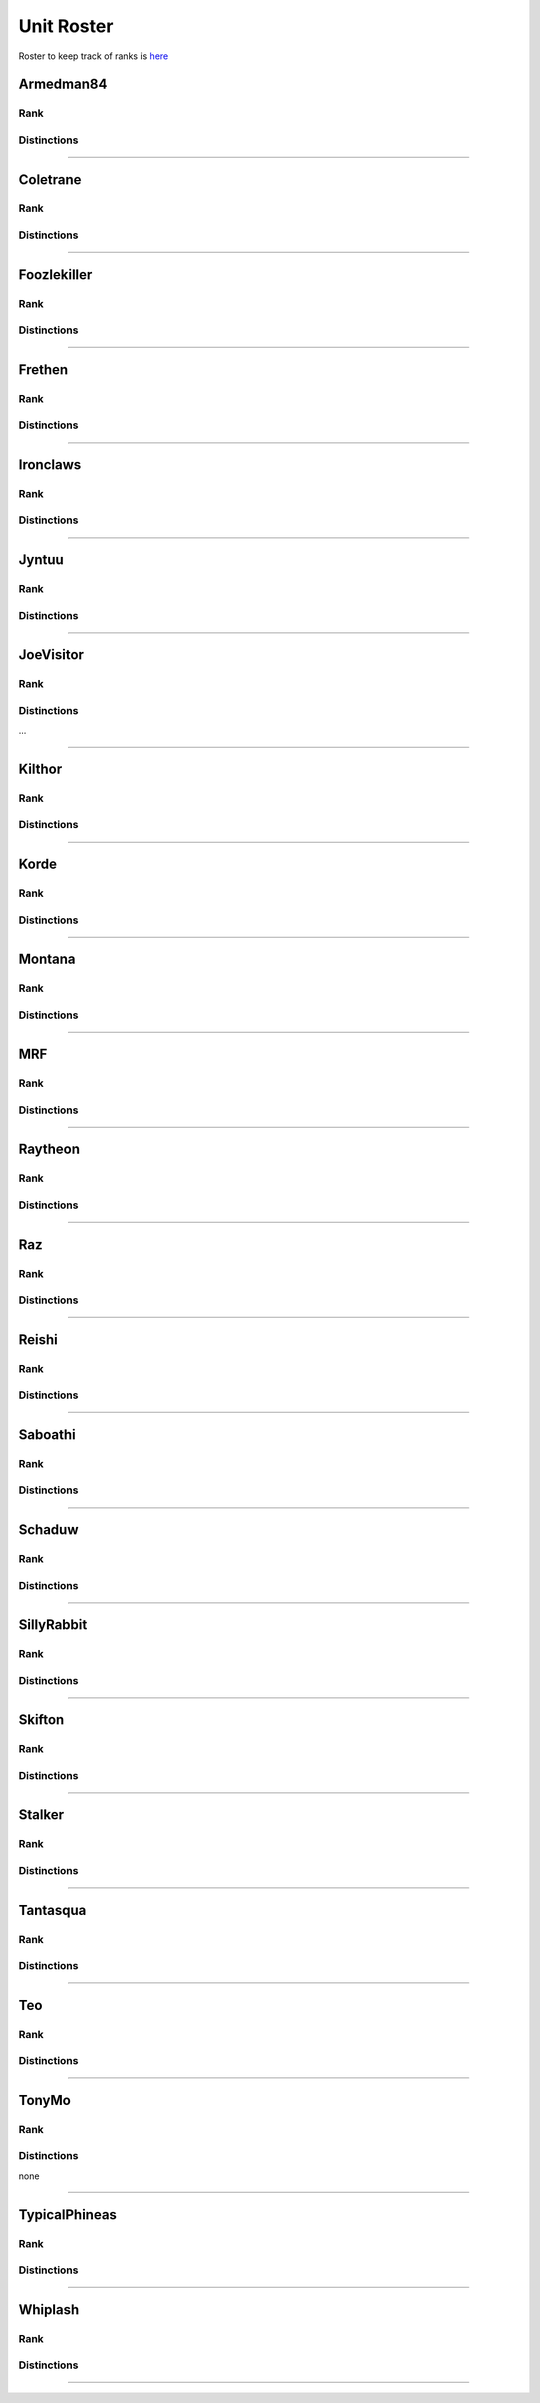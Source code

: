 Unit Roster
=========================================================================

Roster to keep track of ranks is `here`_

.. _here: https://docs.google.com/spreadsheets/d/1mj8S-fOnc1Hvx5K25wttQv5JvANGLJFKMvsjoKcZnmQ/edit?usp=sharing
    

Armedman84
^^^^^^^^^^^^^^^^^
Rank
"""""""""""""""""

.. image:: http://armafriday.com/intel/distinguishments/new_guy.png
    :target: http://armafriday.readthedocs.io/en/latest/about/distinctions.html#new-guy
    :width: 70px

Distinctions
"""""""""""""""""
 
.. image:: http://armafriday.com/intel/distinguishments/dessert_storm.gif
    :target: http://armafriday.readthedocs.io/en/latest/about/distinctions.html#operation-dessert-storm

****


Coletrane
^^^^^^^^^^^^^^^^^
Rank
"""""""""""""""""

.. image:: http://armafriday.com/intel/distinguishments/regular.png
    :target: http://armafriday.readthedocs.io/en/latest/about/distinctions.html#regular
    :width: 70px

Distinctions
"""""""""""""""""
 
.. image:: http://armafriday.com/intel/distinguishments/dessert_storm.gif
    :target: http://armafriday.readthedocs.io/en/latest/about/distinctions.html#operation-dessert-storm

****


Foozlekiller
^^^^^^^^^^^^^^^^^
Rank
"""""""""""""""""

.. image:: http://armafriday.com/intel/distinguishments/regular.png
    :target: http://armafriday.readthedocs.io/en/latest/about/distinctions.html#regular
    :width: 70px

Distinctions
"""""""""""""""""
 
.. image:: http://armafriday.com/intel/distinguishments/recruiter.png
    :target: http://armafriday.readthedocs.io/en/latest/about/distinctions.html#recruiter-ribbon
.. image:: http://armafriday.com/intel/distinguishments/dessert_storm.gif
    :target: http://armafriday.readthedocs.io/en/latest/about/distinctions.html#operation-dessert-storm
.. image:: http://armafriday.com/intel/distinguishments/marksman.png
    :target: http://armafriday.readthedocs.io/en/latest/about/distinctions.html#marskman-challenge  

****


Frethen
^^^^^^^^^^^^^^^^^
Rank
"""""""""""""""""

.. image:: http://armafriday.com/intel/distinguishments/regular.png
    :target: http://armafriday.readthedocs.io/en/latest/about/distinctions.html#regular
    :width: 70px

Distinctions
"""""""""""""""""
 
.. image:: http://armafriday.com/intel/distinguishments/dessert_storm.gif
    :target: http://armafriday.readthedocs.io/en/latest/about/distinctions.html#operation-dessert-storm

****


Ironclaws
^^^^^^^^^^^^^^^^^
Rank
"""""""""""""""""

.. image:: http://armafriday.com/intel/distinguishments/regular.png
    :target: http://armafriday.readthedocs.io/en/latest/about/distinctions.html#regular
    :width: 70px

Distinctions
"""""""""""""""""
 
.. image:: http://armafriday.com/intel/distinguishments/dessert_storm.gif
    :target: http://armafriday.readthedocs.io/en/latest/about/distinctions.html#operation-dessert-storm

****


Jyntuu
^^^^^^^^^^^^^^^^^
Rank
"""""""""""""""""

.. image:: http://armafriday.com/intel/distinguishments/new_guy.png
    :target: http://armafriday.readthedocs.io/en/latest/about/distinctions.html#new-guy
    :width: 70px

Distinctions
"""""""""""""""""
 
.. image:: http://armafriday.com/intel/distinguishments/dessert_storm.gif
    :target: http://armafriday.readthedocs.io/en/latest/about/distinctions.html#operation-dessert-storm

****


JoeVisitor
^^^^^^^^^^^^^^^^^
Rank
"""""""""""""""""

.. image:: http://armafriday.com/intel/distinguishments/new_guy.png
    :target: http://armafriday.readthedocs.io/en/latest/about/distinctions.html#new-guy
    :width: 70px

Distinctions
"""""""""""""""""
 
...

****


Kilthor
^^^^^^^^^^^^^^^^^
Rank
"""""""""""""""""

.. image:: http://armafriday.com/intel/distinguishments/regular.png
    :target: http://armafriday.readthedocs.io/en/latest/about/distinctions.html#regular
    :width: 70px

Distinctions
"""""""""""""""""
 
.. image:: http://armafriday.com/intel/distinguishments/dessert_storm.gif
    :target: http://armafriday.readthedocs.io/en/latest/about/distinctions.html#operation-dessert-storm

****


Korde
^^^^^^^^^^^^^^^^^
Rank
"""""""""""""""""

.. image:: http://armafriday.com/intel/distinguishments/regular.png
    :target: http://armafriday.readthedocs.io/en/latest/about/distinctions.html#regular
    :width: 70px

Distinctions
"""""""""""""""""
 
.. image:: http://armafriday.com/intel/distinguishments/dessert_storm.gif
    :target: http://armafriday.readthedocs.io/en/latest/about/distinctions.html#operation-dessert-storm

****


Montana
^^^^^^^^^^^^^^^^^
Rank
"""""""""""""""""

.. image:: http://armafriday.com/intel/distinguishments/new_guy.png
    :target: http://armafriday.readthedocs.io/en/latest/about/distinctions.html#new-guy
    :width: 70px

Distinctions
"""""""""""""""""
 
.. image:: http://armafriday.com/intel/distinguishments/dessert_storm.gif
    :target: http://armafriday.readthedocs.io/en/latest/about/distinctions.html#operation-dessert-storm

****

MRF
^^^^^^^^^^^^^^^^^
Rank
"""""""""""""""""

.. image:: http://armafriday.com/intel/distinguishments/regular.png
    :target: http://armafriday.readthedocs.io/en/latest/about/distinctions.html#regular
    :width: 70px

Distinctions
"""""""""""""""""
 
.. image:: http://armafriday.com/intel/distinguishments/dessert_storm.gif
    :target: http://armafriday.readthedocs.io/en/latest/about/distinctions.html#operation-dessert-storm
.. image:: http://armafriday.com/intel/distinguishments/marksman.png
    :target: http://armafriday.readthedocs.io/en/latest/about/distinctions.html#marskman-challenge  

****


Raytheon
^^^^^^^^^^^^^^^^^
Rank
"""""""""""""""""

.. image:: http://armafriday.com/intel/distinguishments/regular.png
    :target: http://armafriday.readthedocs.io/en/latest/about/distinctions.html#regular
    :width: 70px

Distinctions
"""""""""""""""""
 
.. image:: http://armafriday.com/intel/distinguishments/dessert_storm.gif
    :target: http://armafriday.readthedocs.io/en/latest/about/distinctions.html#operation-dessert-storm

****


Raz
^^^^^^^^^^^^^^^^^
Rank
"""""""""""""""""

.. image:: http://armafriday.com/intel/distinguishments/new_guy.png
    :target: http://armafriday.readthedocs.io/en/latest/about/distinctions.html#new-guy
    :width: 70px

Distinctions
"""""""""""""""""
 
.. image:: http://armafriday.com/intel/distinguishments/dessert_storm.gif
    :target: http://armafriday.readthedocs.io/en/latest/about/distinctions.html#operation-dessert-storm

****


Reishi
^^^^^^^^^^^^^^^^^
Rank
"""""""""""""""""

.. image:: http://armafriday.com/intel/distinguishments/regular.png
    :target: http://armafriday.readthedocs.io/en/latest/about/distinctions.html#regular
    :width: 70px
    
Distinctions
"""""""""""""""""
 
.. image:: http://armafriday.com/intel/distinguishments/dessert_storm.gif
    :target: http://armafriday.readthedocs.io/en/latest/about/distinctions.html#operation-dessert-storm

****


Saboathi
^^^^^^^^^^^^^^^^^
Rank
"""""""""""""""""

.. image:: http://armafriday.com/intel/distinguishments/regular.png
    :target: http://armafriday.readthedocs.io/en/latest/about/distinctions.html#regular
    :width: 70px
    

Distinctions
"""""""""""""""""
 
.. image:: http://armafriday.com/intel/distinguishments/dessert_storm.gif
    :target: http://armafriday.readthedocs.io/en/latest/about/distinctions.html#operation-dessert-storm

****


Schaduw
^^^^^^^^^^^^^^^^^

Rank
"""""""""""""""""

.. image:: http://armafriday.com/intel/distinguishments/regular.png
    :target: http://armafriday.readthedocs.io/en/latest/about/distinctions.html#regular
    :width: 70px
    

Distinctions
"""""""""""""""""
 
.. image:: http://armafriday.com/intel/distinguishments/recruiter.png
    :target: http://armafriday.readthedocs.io/en/latest/about/distinctions.html#operation-dessert-storm
.. image:: http://armafriday.com/intel/distinguishments/dessert_storm.gif
    :target: http://armafriday.readthedocs.io/en/latest/about/distinctions.html#operation-dessert-storm

****

SillyRabbit
^^^^^^^^^^^^^^^^^
Rank
"""""""""""""""""

.. image:: http://armafriday.com/intel/distinguishments/new_guy.png
    :target: http://armafriday.readthedocs.io/en/latest/about/distinctions.html#new-guy
    :width: 70px

Distinctions
"""""""""""""""""
 
.. image:: http://armafriday.com/intel/distinguishments/dessert_storm.gif
    :target: http://armafriday.readthedocs.io/en/latest/about/distinctions.html#operation-dessert-storm

****


Skifton
^^^^^^^^^^^^^^^^^
Rank
"""""""""""""""""

.. image:: http://armafriday.com/intel/distinguishments/regular.png
    :target: http://armafriday.readthedocs.io/en/latest/about/distinctions.html#regular
    :width: 70px

Distinctions
"""""""""""""""""
 
.. image:: http://armafriday.com/intel/distinguishments/dessert_storm.gif
    :target: http://armafriday.readthedocs.io/en/latest/about/distinctions.html#operation-dessert-storm
.. image:: http://armafriday.com/intel/distinguishments/marksman.png
    :target: http://armafriday.readthedocs.io/en/latest/about/distinctions.html#marskman-challenge  

****


Stalker
^^^^^^^^^^^^^^^^^
Rank
"""""""""""""""""

.. image:: http://armafriday.com/intel/distinguishments/regular.png
    :target: http://armafriday.readthedocs.io/en/latest/about/distinctions.html#regular
    :width: 70px

Distinctions
"""""""""""""""""

.. image:: http://armafriday.com/intel/distinguishments/recruiter.png
    :target: http://armafriday.readthedocs.io/en/latest/about/distinctions.html#operation-dessert-storm
.. image:: http://armafriday.com/intel/distinguishments/dessert_storm.gif
    :target: http://armafriday.readthedocs.io/en/latest/about/distinctions.html#operation-dessert-storm

****


Tantasqua
^^^^^^^^^^^^^^^^^
Rank
"""""""""""""""""

.. image:: http://armafriday.com/intel/distinguishments/regular.png
    :target: http://armafriday.readthedocs.io/en/latest/about/distinctions.html#regular
    :width: 70px

Distinctions
"""""""""""""""""
 
.. image:: http://armafriday.com/intel/distinguishments/dessert_storm.gif
    :target: http://armafriday.readthedocs.io/en/latest/about/distinctions.html#operation-dessert-storm

****

Teo
^^^^^^^^^^^^^^^^^
Rank
"""""""""""""""""

.. image:: http://armafriday.com/intel/distinguishments/regular.png
    :target: http://armafriday.readthedocs.io/en/latest/about/distinctions.html#regular
    :width: 70px

Distinctions
"""""""""""""""""
 
.. image:: http://armafriday.com/intel/distinguishments/dessert_storm.gif
    :target: http://armafriday.readthedocs.io/en/latest/about/distinctions.html#operation-dessert-storm

****

TonyMo
^^^^^^^^^^^^^^^^^
Rank
"""""""""""""""""

.. image:: http://armafriday.com/intel/distinguishments/new_guy.png
    :target: http://armafriday.readthedocs.io/en/latest/about/distinctions.html#new-guy
    :width: 70px

Distinctions
"""""""""""""""""
 
none

****


TypicalPhineas
^^^^^^^^^^^^^^^^^
Rank
"""""""""""""""""

.. image:: http://armafriday.com/intel/distinguishments/nco.png
    :target: http://armafriday.readthedocs.io/en/latest/about/distinctions.html#nco
    :width: 70px

Distinctions
"""""""""""""""""
 
.. image:: http://armafriday.com/intel/distinguishments/dessert_storm.gif
    :target: http://armafriday.readthedocs.io/en/latest/about/distinctions.html#operation-dessert-storm
.. image:: http://armafriday.com/intel/distinguishments/recruiter.png
    :target: http://armafriday.readthedocs.io/en/latest/about/distinctions.html#recruiter-ribbon

****

Whiplash
^^^^^^^^^^^^^^^^^
Rank
"""""""""""""""""

.. image:: http://armafriday.com/intel/distinguishments/nco.png
    :target: http://armafriday.readthedocs.io/en/latest/about/distinctions.html#nco
    :width: 70px

Distinctions
"""""""""""""""""

.. image:: http://armafriday.com/intel/distinguishments/recruiter.png
    :target: http://armafriday.readthedocs.io/en/latest/about/distinctions.html#recruiter-ribbon
.. image:: http://armafriday.com/intel/distinguishments/dessert_storm.gif
    :target: http://armafriday.readthedocs.io/en/latest/about/distinctions.html#operation-dessert-storm
****

